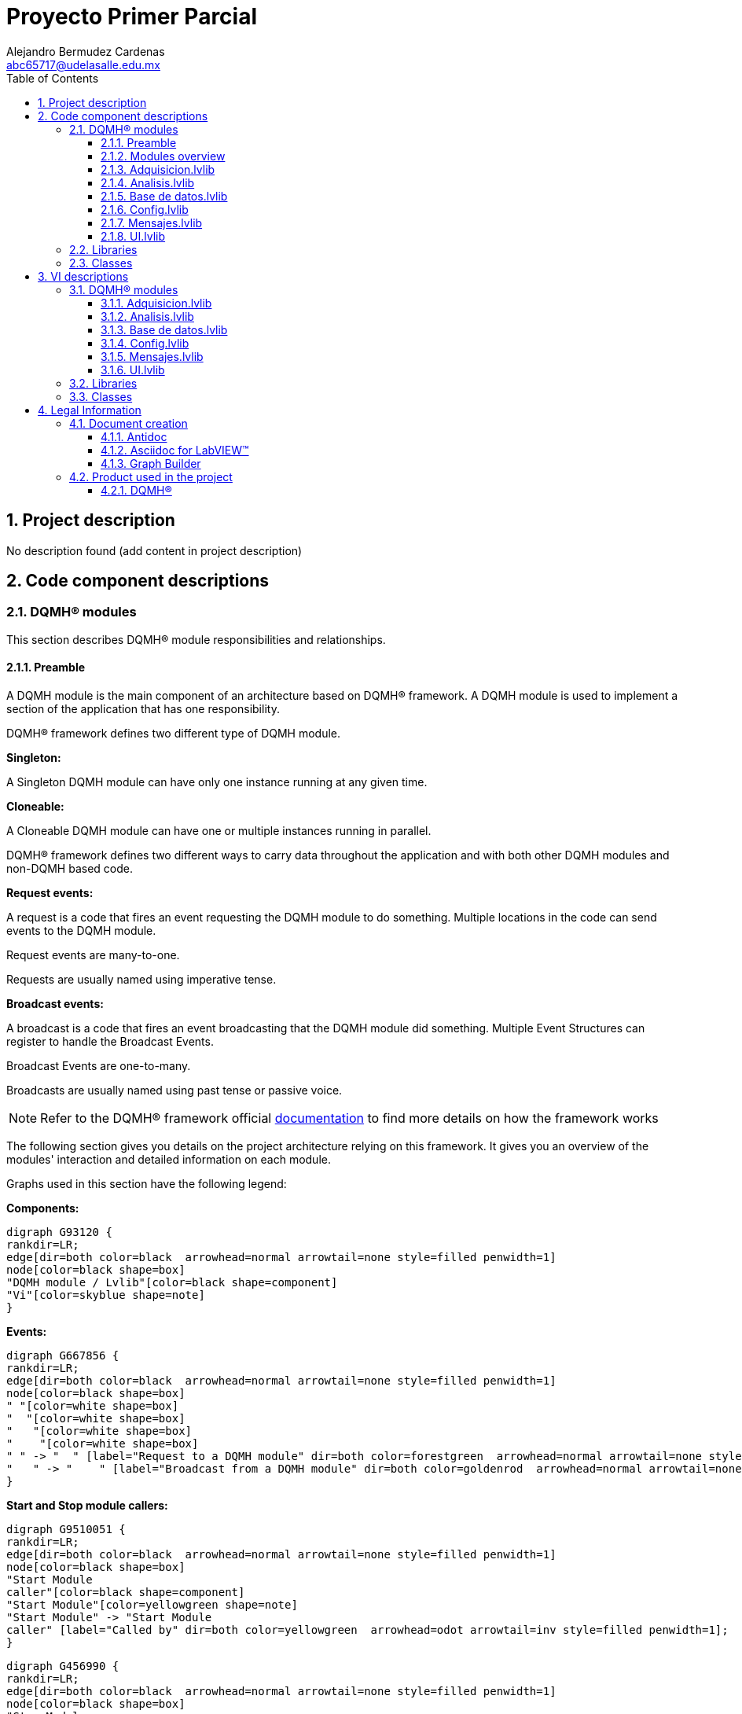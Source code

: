 = Proyecto Primer Parcial
Alejandro Bermudez Cardenas <abc65717@udelasalle.edu.mx>
:doctype: book
:toc: 
:imagesdir: Images
:sectnums: 
:toclevels: 3
:chapter-label: Section

== Project description

No description found (add content in project description)

== Code component descriptions

=== DQMH(R) modules

This section describes DQMH(R) module responsibilities and relationships.

==== Preamble

A DQMH module is the main component of an architecture based on DQMH(R) framework. A DQMH module is used to implement a section of the application that has one responsibility.

DQMH(R) framework defines two different type of DQMH module.  

====
*Singleton:*

A Singleton DQMH module can have only one instance running at any given time.
====

====
*Cloneable:*

A Cloneable DQMH module can have one or multiple instances running in parallel.
====

DQMH(R) framework defines two different ways to carry data throughout the application and with both other DQMH modules and non-DQMH based code.

====
*Request events:*

A request is a code that fires an event requesting the DQMH module to do something. Multiple locations in the code can send events to the DQMH module.

Request events are many-to-one.

Requests are usually named using imperative tense.
====

====
*Broadcast events:*

A broadcast is a code that fires an event broadcasting that the DQMH module did something. Multiple Event Structures can register to handle the Broadcast Events.

Broadcast Events are one-to-many.

Broadcasts are usually named using past tense or passive voice.
====

NOTE: Refer to the DQMH(R) framework official http://delacor.com/documentation/dqmh-html/[documentation] to find more details on how the framework works


The following section gives you details on the project architecture relying on this framework.
It gives you an overview of the modules' interaction and detailed information on each module.

Graphs used in this section have the following legend:

*Components:*


[graphviz, format="png", align="center"]
....
digraph G93120 {
rankdir=LR;
edge[dir=both color=black  arrowhead=normal arrowtail=none style=filled penwidth=1]
node[color=black shape=box]
"DQMH module / Lvlib"[color=black shape=component]
"Vi"[color=skyblue shape=note]
}
....

*Events:*

[graphviz, format="png", align="center"]
....
digraph G667856 {
rankdir=LR;
edge[dir=both color=black  arrowhead=normal arrowtail=none style=filled penwidth=1]
node[color=black shape=box]
" "[color=white shape=box]
"  "[color=white shape=box]
"   "[color=white shape=box]
"    "[color=white shape=box]
" " -> "  " [label="Request to a DQMH module" dir=both color=forestgreen  arrowhead=normal arrowtail=none style=filled penwidth=1];
"   " -> "    " [label="Broadcast from a DQMH module" dir=both color=goldenrod  arrowhead=normal arrowtail=none style=dashed penwidth=1];
}
....

*Start and Stop module callers:*

[graphviz, format="png", align="center"]
....
digraph G9510051 {
rankdir=LR;
edge[dir=both color=black  arrowhead=normal arrowtail=none style=filled penwidth=1]
node[color=black shape=box]
"Start Module
caller"[color=black shape=component]
"Start Module"[color=yellowgreen shape=note]
"Start Module" -> "Start Module
caller" [label="Called by" dir=both color=yellowgreen  arrowhead=odot arrowtail=inv style=filled penwidth=1];
}
....

[graphviz, format="png", align="center"]
....
digraph G456990 {
rankdir=LR;
edge[dir=both color=black  arrowhead=normal arrowtail=none style=filled penwidth=1]
node[color=black shape=box]
"Stop Module
caller"[color=black shape=component]
"Stop Module"[color=tomato shape=note]
"Stop Module" -> "Stop Module
caller" [label="Called by" dir=both color=tomato  arrowhead=odot arrowtail=inv style=dotted penwidth=1];
}
....


==== Modules overview

This project contains the following modules.

.Modules list
|===
|Singleton|Cloneable

|<<Adquisicion.lvlib>>
|

|<<Analisis.lvlib>>
|

|<<Base de datos.lvlib>>
|

|<<Config.lvlib>>
|

|<<Mensajes.lvlib>>
|

|<<UI.lvlib>>
|
|===

This graph represents the links between all DQMH modules.

[graphviz, format="png", align="center"]
....
digraph G553474 {
rankdir=LR;
edge[dir=both color=black  arrowhead=normal arrowtail=none style=filled penwidth=1]
node[color=black shape=box]
"UI"[color=black shape=component]
"Adquisicion"[color=black shape=component]
"Config"[color=black shape=component]
"Analisis"[color=black shape=component]
"Base de datos"[color=black shape=component]
"Mensajes"[color=black shape=component]
"Adquisicion" -> "Adquisicion" [dir=both color=forestgreen  arrowhead=normal arrowtail=none style=filled penwidth=1];
"UI" -> "Adquisicion" [dir=both color=forestgreen  arrowhead=normal arrowtail=none style=filled penwidth=1];
"Config" -> "Adquisicion" [dir=both color=forestgreen  arrowhead=normal arrowtail=none style=filled penwidth=1];
"Analisis" -> "Analisis" [dir=both color=forestgreen  arrowhead=normal arrowtail=none style=filled penwidth=1];
"UI" -> "Analisis" [dir=both color=forestgreen  arrowhead=normal arrowtail=none style=filled penwidth=1];
"Base de datos" -> "Base de datos" [dir=both color=forestgreen  arrowhead=normal arrowtail=none style=filled penwidth=1];
"UI" -> "Base de datos" [dir=both color=forestgreen  arrowhead=normal arrowtail=none style=filled penwidth=1];
"Analisis" -> "Base de datos" [dir=both color=forestgreen  arrowhead=normal arrowtail=none style=filled penwidth=1];
"UI" -> "Config" [dir=both color=forestgreen  arrowhead=normal arrowtail=none style=filled penwidth=1];
"Config" -> "Config" [dir=both color=forestgreen  arrowhead=normal arrowtail=none style=filled penwidth=1];
"Mensajes" -> "Mensajes" [dir=both color=forestgreen  arrowhead=normal arrowtail=none style=filled penwidth=1];
"UI" -> "Mensajes" [dir=both color=forestgreen  arrowhead=normal arrowtail=none style=filled penwidth=1];
"UI" -> "UI" [dir=both color=forestgreen  arrowhead=normal arrowtail=none style=filled penwidth=1];
}
....


==== Adquisicion.lvlib

*Type:* Singleton

*Responsibility*: No description found (add content in DQMH module lvlib description)

===== Module Start/Stop calls

[graphviz, format="png", align="center"]
....
digraph G384526 {
rankdir=LR;
edge[dir=both color=black  arrowhead=normal arrowtail=none style=filled penwidth=1]
node[color=black shape=box]
"Start Module"[color=yellowgreen shape=note]
"UI"[color=black shape=component]
"Test Adquisicion API"[color=skyblue shape=note]
"Stop Module"[color=tomato shape=note]
"Adquisicion"[color=black shape=component]
"Start Module" -> "UI" [dir=both color=yellowgreen  arrowhead=odot arrowtail=inv style=filled penwidth=1];
"Start Module" -> "Test Adquisicion API" [dir=both color=yellowgreen  arrowhead=odot arrowtail=inv style=filled penwidth=1];
"Stop Module" -> "UI" [dir=both color=tomato  arrowhead=odot arrowtail=inv style=dotted penwidth=1];
"Stop Module" -> "Adquisicion" [dir=both color=tomato  arrowhead=odot arrowtail=inv style=dotted penwidth=1];
"Stop Module" -> "Test Adquisicion API" [dir=both color=tomato  arrowhead=odot arrowtail=inv style=dotted penwidth=1];
}
....

.Start and Stop module callers
|===
|Function|Callers

|<<Adquisicion.lvlib:Start Module.vi>>
|UI.lvlib:Main.vi +
Test Adquisicion API.vi

|<<Adquisicion.lvlib:Stop Module.vi>>
|UI.lvlib:Main.vi +
Adquisicion.lvlib:Handle Exit.vi +
Test Adquisicion API.vi
|===

===== Module relationship

[graphviz, format="png", align="center"]
....
digraph G509280 {
rankdir=LR;
edge[dir=both color=black  arrowhead=normal arrowtail=none style=filled penwidth=1]
node[color=black shape=box]
"Adquisicion"[color=slateblue shape=component]
"UI"[color=black shape=component]
"Test Adquisicion API"[color=skyblue shape=note]
"Config"[color=black shape=component]
"UI" -> "Adquisicion" [dir=both color=forestgreen  arrowhead=normal arrowtail=none style=filled penwidth=1];
"Test Adquisicion API" -> "Adquisicion" [dir=both color=forestgreen  arrowhead=normal arrowtail=none style=filled penwidth=1];
"Adquisicion" -> "Adquisicion" [dir=both color=forestgreen  arrowhead=normal arrowtail=none style=filled penwidth=1];
"Config" -> "Adquisicion" [dir=both color=forestgreen  arrowhead=normal arrowtail=none style=filled penwidth=1];
"Adquisicion" -> "Test Adquisicion API" [label=" " dir=both color=goldenrod  arrowhead=normal arrowtail=none style=dashed penwidth=1];
"Adquisicion" -> "Adquisicion" [label="   " dir=both color=forestgreen  arrowhead=onormal arrowtail=none style=filled penwidth=1];
}
....

.Requests callers
|===
|Request Name|Callers

|<<Adquisicion.lvlib:Show Panel.vi>>
|Test Adquisicion API.vi

|<<Adquisicion.lvlib:Hide Panel.vi>>
|Test Adquisicion API.vi

|<<Adquisicion.lvlib:Get Module Execution Status.vi>>
|Adquisicion.lvlib:Start Module.vi +
Adquisicion.lvlib:Obtain Broadcast Events for Registration.vi

|<<Adquisicion.lvlib:Show Diagram.vi>>
|Test Adquisicion API.vi

|<<Adquisicion.lvlib:Iniciar adquisicion.vi>>
|UI.lvlib:Main.vi +
Test Adquisicion API.vi

|<<Adquisicion.lvlib:Parar adquisicion.vi>>
|UI.lvlib:Main.vi +
Test Adquisicion API.vi

|<<Adquisicion.lvlib:Config adquisicion.vi>>
|Config.lvlib:Main.vi +
Test Adquisicion API.vi
|===

.Broadcasts Listeners
|===
|Broadcast Name|Listeners

|<<Adquisicion.lvlib:Module Did Init.vi>>
|Test Adquisicion API.vi

|<<Adquisicion.lvlib:Status Updated.vi>>
|Test Adquisicion API.vi

|<<Adquisicion.lvlib:Error Reported.vi>>
|Test Adquisicion API.vi

|<<Adquisicion.lvlib:Module Did Stop.vi>>
|Test Adquisicion API.vi

|<<Adquisicion.lvlib:Update Module Execution Status.vi>>
|Test Adquisicion API.vi
|===

.Used requests
|===
|Module|Brodcasts

|<<Adquisicion.lvlib>>
|Adquisicion.lvlib:Get Module Execution Status.vi
|===

.Registred broadcast
|===
|Module|Brodcasts

|--
|--
|===

==== Analisis.lvlib

*Type:* Singleton

*Responsibility*: No description found (add content in DQMH module lvlib description)

===== Module Start/Stop calls

[graphviz, format="png", align="center"]
....
digraph G765816 {
rankdir=LR;
edge[dir=both color=black  arrowhead=normal arrowtail=none style=filled penwidth=1]
node[color=black shape=box]
"Start Module"[color=yellowgreen shape=note]
"UI"[color=black shape=component]
"Test Analisis API"[color=skyblue shape=note]
"Stop Module"[color=tomato shape=note]
"Analisis"[color=black shape=component]
"Start Module" -> "UI" [dir=both color=yellowgreen  arrowhead=odot arrowtail=inv style=filled penwidth=1];
"Start Module" -> "Test Analisis API" [dir=both color=yellowgreen  arrowhead=odot arrowtail=inv style=filled penwidth=1];
"Stop Module" -> "UI" [dir=both color=tomato  arrowhead=odot arrowtail=inv style=dotted penwidth=1];
"Stop Module" -> "Analisis" [dir=both color=tomato  arrowhead=odot arrowtail=inv style=dotted penwidth=1];
"Stop Module" -> "Test Analisis API" [dir=both color=tomato  arrowhead=odot arrowtail=inv style=dotted penwidth=1];
}
....

.Start and Stop module callers
|===
|Function|Callers

|<<Analisis.lvlib:Start Module.vi>>
|UI.lvlib:Main.vi +
Test Analisis API.vi

|<<Analisis.lvlib:Stop Module.vi>>
|UI.lvlib:Main.vi +
Analisis.lvlib:Handle Exit.vi +
Test Analisis API.vi
|===

===== Module relationship

[graphviz, format="png", align="center"]
....
digraph G181799 {
rankdir=LR;
edge[dir=both color=black  arrowhead=normal arrowtail=none style=filled penwidth=1]
node[color=black shape=box]
"Analisis"[color=slateblue shape=component]
"UI"[color=black shape=component]
"Test Analisis API"[color=skyblue shape=note]
"Base de datos"[color=black shape=component]
"UI" -> "Analisis" [dir=both color=forestgreen  arrowhead=normal arrowtail=none style=filled penwidth=1];
"Test Analisis API" -> "Analisis" [dir=both color=forestgreen  arrowhead=normal arrowtail=none style=filled penwidth=1];
"Analisis" -> "Analisis" [dir=both color=forestgreen  arrowhead=normal arrowtail=none style=filled penwidth=1];
"Analisis" -> "Test Analisis API" [label=" " dir=both color=goldenrod  arrowhead=normal arrowtail=none style=dashed penwidth=1];
"Analisis" -> "Analisis" [label="   " dir=both color=forestgreen  arrowhead=onormal arrowtail=none style=filled penwidth=1];
"Analisis" -> "Base de datos" [label="   " dir=both color=forestgreen  arrowhead=onormal arrowtail=none style=filled penwidth=1];
}
....

.Requests callers
|===
|Request Name|Callers

|<<Analisis.lvlib:Show Panel.vi>>
|Test Analisis API.vi

|<<Analisis.lvlib:Hide Panel.vi>>
|Test Analisis API.vi

|<<Analisis.lvlib:Get Module Execution Status.vi>>
|Analisis.lvlib:Start Module.vi +
Analisis.lvlib:Obtain Broadcast Events for Registration.vi

|<<Analisis.lvlib:Show Diagram.vi>>
|Test Analisis API.vi

|<<Analisis.lvlib:Iniciar analisis.vi>>
|UI.lvlib:Main.vi +
Test Analisis API.vi

|<<Analisis.lvlib:Parar Analisis.vi>>
|UI.lvlib:Main.vi +
Test Analisis API.vi

|<<Analisis.lvlib:Analisis de imagenes.vi>>
|Test Analisis API.vi
|===

.Broadcasts Listeners
|===
|Broadcast Name|Listeners

|<<Analisis.lvlib:Module Did Init.vi>>
|Test Analisis API.vi

|<<Analisis.lvlib:Status Updated.vi>>
|Test Analisis API.vi

|<<Analisis.lvlib:Error Reported.vi>>
|Test Analisis API.vi

|<<Analisis.lvlib:Module Did Stop.vi>>
|Test Analisis API.vi

|<<Analisis.lvlib:Update Module Execution Status.vi>>
|Test Analisis API.vi
|===

.Used requests
|===
|Module|Brodcasts

|<<Analisis.lvlib>>
|Analisis.lvlib:Get Module Execution Status.vi

|<<Base de datos.lvlib>>
|Base de datos.lvlib:Datos de analisis.vi
|===

.Registred broadcast
|===
|Module|Brodcasts

|--
|--
|===

==== Base de datos.lvlib

*Type:* Singleton

*Responsibility*: No description found (add content in DQMH module lvlib description)

===== Module Start/Stop calls

[graphviz, format="png", align="center"]
....
digraph G261166 {
rankdir=LR;
edge[dir=both color=black  arrowhead=normal arrowtail=none style=filled penwidth=1]
node[color=black shape=box]
"Start Module"[color=yellowgreen shape=note]
"UI"[color=black shape=component]
"Test Base de datos API"[color=skyblue shape=note]
"Stop Module"[color=tomato shape=note]
"Base de datos"[color=black shape=component]
"Start Module" -> "UI" [dir=both color=yellowgreen  arrowhead=odot arrowtail=inv style=filled penwidth=1];
"Start Module" -> "Test Base de datos API" [dir=both color=yellowgreen  arrowhead=odot arrowtail=inv style=filled penwidth=1];
"Stop Module" -> "UI" [dir=both color=tomato  arrowhead=odot arrowtail=inv style=dotted penwidth=1];
"Stop Module" -> "Base de datos" [dir=both color=tomato  arrowhead=odot arrowtail=inv style=dotted penwidth=1];
"Stop Module" -> "Test Base de datos API" [dir=both color=tomato  arrowhead=odot arrowtail=inv style=dotted penwidth=1];
}
....

.Start and Stop module callers
|===
|Function|Callers

|<<Base de datos.lvlib:Start Module.vi>>
|UI.lvlib:Main.vi +
Test Base de datos API.vi

|<<Base de datos.lvlib:Stop Module.vi>>
|UI.lvlib:Main.vi +
Base de datos.lvlib:Handle Exit.vi +
Test Base de datos API.vi
|===

===== Module relationship

[graphviz, format="png", align="center"]
....
digraph G928185 {
rankdir=LR;
edge[dir=both color=black  arrowhead=normal arrowtail=none style=filled penwidth=1]
node[color=black shape=box]
"Base de datos"[color=slateblue shape=component]
"UI"[color=black shape=component]
"Test Base de datos API"[color=skyblue shape=note]
"Analisis"[color=black shape=component]
"UI" -> "Base de datos" [dir=both color=forestgreen  arrowhead=normal arrowtail=none style=filled penwidth=1];
"Test Base de datos API" -> "Base de datos" [dir=both color=forestgreen  arrowhead=normal arrowtail=none style=filled penwidth=1];
"Base de datos" -> "Base de datos" [dir=both color=forestgreen  arrowhead=normal arrowtail=none style=filled penwidth=1];
"Analisis" -> "Base de datos" [dir=both color=forestgreen  arrowhead=normal arrowtail=none style=filled penwidth=1];
"Base de datos" -> "Test Base de datos API" [label=" " dir=both color=goldenrod  arrowhead=normal arrowtail=none style=dashed penwidth=1];
"Base de datos" -> "Base de datos" [label="   " dir=both color=forestgreen  arrowhead=onormal arrowtail=none style=filled penwidth=1];
}
....

.Requests callers
|===
|Request Name|Callers

|<<Base de datos.lvlib:Show Panel.vi>>
|Test Base de datos API.vi

|<<Base de datos.lvlib:Hide Panel.vi>>
|Test Base de datos API.vi

|<<Base de datos.lvlib:Get Module Execution Status.vi>>
|Base de datos.lvlib:Start Module.vi +
Base de datos.lvlib:Obtain Broadcast Events for Registration.vi

|<<Base de datos.lvlib:Show Diagram.vi>>
|Test Base de datos API.vi

|<<Base de datos.lvlib:Config Database.vi>>
|Test Base de datos API.vi

|<<Base de datos.lvlib:Iniciar base de datos.vi>>
|UI.lvlib:Main.vi +
Test Base de datos API.vi

|<<Base de datos.lvlib:Parar Base de datos.vi>>
|UI.lvlib:Main.vi +
Test Base de datos API.vi

|<<Base de datos.lvlib:Escribir.vi>>
|Test Base de datos API.vi

|<<Base de datos.lvlib:Datos de analisis.vi>>
|Analisis.lvlib:Main.vi +
Test Base de datos API.vi
|===

.Broadcasts Listeners
|===
|Broadcast Name|Listeners

|<<Base de datos.lvlib:Module Did Init.vi>>
|Test Base de datos API.vi

|<<Base de datos.lvlib:Status Updated.vi>>
|Test Base de datos API.vi

|<<Base de datos.lvlib:Error Reported.vi>>
|Test Base de datos API.vi

|<<Base de datos.lvlib:Module Did Stop.vi>>
|Test Base de datos API.vi

|<<Base de datos.lvlib:Update Module Execution Status.vi>>
|Test Base de datos API.vi
|===

.Used requests
|===
|Module|Brodcasts

|<<Base de datos.lvlib>>
|Base de datos.lvlib:Get Module Execution Status.vi
|===

.Registred broadcast
|===
|Module|Brodcasts

|--
|--
|===

==== Config.lvlib

*Type:* Singleton

*Responsibility*: No description found (add content in DQMH module lvlib description)

===== Module Start/Stop calls

[graphviz, format="png", align="center"]
....
digraph G492497 {
rankdir=LR;
edge[dir=both color=black  arrowhead=normal arrowtail=none style=filled penwidth=1]
node[color=black shape=box]
"Start Module"[color=yellowgreen shape=note]
"UI"[color=black shape=component]
"Test Config API"[color=skyblue shape=note]
"Stop Module"[color=tomato shape=note]
"Config"[color=black shape=component]
"Start Module" -> "UI" [dir=both color=yellowgreen  arrowhead=odot arrowtail=inv style=filled penwidth=1];
"Start Module" -> "Test Config API" [dir=both color=yellowgreen  arrowhead=odot arrowtail=inv style=filled penwidth=1];
"Stop Module" -> "Config" [dir=both color=tomato  arrowhead=odot arrowtail=inv style=dotted penwidth=1];
"Stop Module" -> "Test Config API" [dir=both color=tomato  arrowhead=odot arrowtail=inv style=dotted penwidth=1];
}
....

.Start and Stop module callers
|===
|Function|Callers

|<<Config.lvlib:Start Module.vi>>
|UI.lvlib:Main.vi +
Test Config API.vi

|<<Config.lvlib:Stop Module.vi>>
|Config.lvlib:Handle Exit.vi +
Test Config API.vi
|===

===== Module relationship

[graphviz, format="png", align="center"]
....
digraph G376639 {
rankdir=LR;
edge[dir=both color=black  arrowhead=normal arrowtail=none style=filled penwidth=1]
node[color=black shape=box]
"Config"[color=slateblue shape=component]
"UI"[color=black shape=component]
"Test Config API"[color=skyblue shape=note]
"Adquisicion"[color=black shape=component]
"UI" -> "Config" [dir=both color=forestgreen  arrowhead=normal arrowtail=none style=filled penwidth=1];
"Test Config API" -> "Config" [dir=both color=forestgreen  arrowhead=normal arrowtail=none style=filled penwidth=1];
"Config" -> "Config" [dir=both color=forestgreen  arrowhead=normal arrowtail=none style=filled penwidth=1];
"Config" -> "Test Config API" [label=" " dir=both color=goldenrod  arrowhead=normal arrowtail=none style=dashed penwidth=1];
"Config" -> "Adquisicion" [label="   " dir=both color=forestgreen  arrowhead=onormal arrowtail=none style=filled penwidth=1];
"Config" -> "Config" [label="   " dir=both color=forestgreen  arrowhead=onormal arrowtail=none style=filled penwidth=1];
}
....

.Requests callers
|===
|Request Name|Callers

|<<Config.lvlib:Show Panel.vi>>
|UI.lvlib:Main.vi +
Test Config API.vi

|<<Config.lvlib:Hide Panel.vi>>
|Test Config API.vi

|<<Config.lvlib:Get Module Execution Status.vi>>
|Config.lvlib:Start Module.vi +
Config.lvlib:Obtain Broadcast Events for Registration.vi

|<<Config.lvlib:Show Diagram.vi>>
|Test Config API.vi
|===

.Broadcasts Listeners
|===
|Broadcast Name|Listeners

|<<Config.lvlib:Module Did Init.vi>>
|Test Config API.vi

|<<Config.lvlib:Status Updated.vi>>
|Test Config API.vi

|<<Config.lvlib:Error Reported.vi>>
|Test Config API.vi

|<<Config.lvlib:Module Did Stop.vi>>
|Test Config API.vi

|<<Config.lvlib:Update Module Execution Status.vi>>
|Test Config API.vi
|===

.Used requests
|===
|Module|Brodcasts

|<<Adquisicion.lvlib>>
|Adquisicion.lvlib:Config adquisicion.vi

|<<Config.lvlib>>
|Config.lvlib:Get Module Execution Status.vi
|===

.Registred broadcast
|===
|Module|Brodcasts

|--
|--
|===

==== Mensajes.lvlib

*Type:* Singleton

*Responsibility*: No description found (add content in DQMH module lvlib description)

===== Module Start/Stop calls

[graphviz, format="png", align="center"]
....
digraph G4988 {
rankdir=LR;
edge[dir=both color=black  arrowhead=normal arrowtail=none style=filled penwidth=1]
node[color=black shape=box]
"Start Module"[color=yellowgreen shape=note]
"UI"[color=black shape=component]
"Test Mensajes API"[color=skyblue shape=note]
"Stop Module"[color=tomato shape=note]
"Mensajes"[color=black shape=component]
"Start Module" -> "UI" [dir=both color=yellowgreen  arrowhead=odot arrowtail=inv style=filled penwidth=1];
"Start Module" -> "Test Mensajes API" [dir=both color=yellowgreen  arrowhead=odot arrowtail=inv style=filled penwidth=1];
"Stop Module" -> "UI" [dir=both color=tomato  arrowhead=odot arrowtail=inv style=dotted penwidth=1];
"Stop Module" -> "Mensajes" [dir=both color=tomato  arrowhead=odot arrowtail=inv style=dotted penwidth=1];
"Stop Module" -> "Test Mensajes API" [dir=both color=tomato  arrowhead=odot arrowtail=inv style=dotted penwidth=1];
}
....

.Start and Stop module callers
|===
|Function|Callers

|<<Mensajes.lvlib:Start Module.vi>>
|UI.lvlib:Main.vi +
Test Mensajes API.vi

|<<Mensajes.lvlib:Stop Module.vi>>
|UI.lvlib:Main.vi +
Mensajes.lvlib:Handle Exit.vi +
Test Mensajes API.vi
|===

===== Module relationship

[graphviz, format="png", align="center"]
....
digraph G494397 {
rankdir=LR;
edge[dir=both color=black  arrowhead=normal arrowtail=none style=filled penwidth=1]
node[color=black shape=box]
"Mensajes"[color=slateblue shape=component]
"UI"[color=black shape=component]
"Test Mensajes API"[color=skyblue shape=note]
"UI" -> "Mensajes" [dir=both color=forestgreen  arrowhead=normal arrowtail=none style=filled penwidth=1];
"Test Mensajes API" -> "Mensajes" [dir=both color=forestgreen  arrowhead=normal arrowtail=none style=filled penwidth=1];
"Mensajes" -> "Mensajes" [dir=both color=forestgreen  arrowhead=normal arrowtail=none style=filled penwidth=1];
"Mensajes" -> "Test Mensajes API" [label=" " dir=both color=goldenrod  arrowhead=normal arrowtail=none style=dashed penwidth=1];
"Mensajes" -> "Mensajes" [label="   " dir=both color=forestgreen  arrowhead=onormal arrowtail=none style=filled penwidth=1];
}
....

.Requests callers
|===
|Request Name|Callers

|<<Mensajes.lvlib:Show Panel.vi>>
|Test Mensajes API.vi

|<<Mensajes.lvlib:Hide Panel.vi>>
|Test Mensajes API.vi

|<<Mensajes.lvlib:Get Module Execution Status.vi>>
|Mensajes.lvlib:Start Module.vi +
Mensajes.lvlib:Obtain Broadcast Events for Registration.vi

|<<Mensajes.lvlib:Show Diagram.vi>>
|Test Mensajes API.vi

|<<Mensajes.lvlib:Mandar mensajes.vi>>
|UI.lvlib:Main.vi +
Test Mensajes API.vi
|===

.Broadcasts Listeners
|===
|Broadcast Name|Listeners

|<<Mensajes.lvlib:Module Did Init.vi>>
|Test Mensajes API.vi

|<<Mensajes.lvlib:Status Updated.vi>>
|Test Mensajes API.vi

|<<Mensajes.lvlib:Error Reported.vi>>
|Test Mensajes API.vi

|<<Mensajes.lvlib:Module Did Stop.vi>>
|Test Mensajes API.vi

|<<Mensajes.lvlib:Update Module Execution Status.vi>>
|Test Mensajes API.vi
|===

.Used requests
|===
|Module|Brodcasts

|<<Mensajes.lvlib>>
|Mensajes.lvlib:Get Module Execution Status.vi
|===

.Registred broadcast
|===
|Module|Brodcasts

|--
|--
|===

==== UI.lvlib

*Type:* Singleton

*Responsibility*: No description found (add content in DQMH module lvlib description)

===== Module Start/Stop calls

[graphviz, format="png", align="center"]
....
digraph G142424 {
rankdir=LR;
edge[dir=both color=black  arrowhead=normal arrowtail=none style=filled penwidth=1]
node[color=black shape=box]
"Start Module"[color=yellowgreen shape=note]
"Test UI API"[color=skyblue shape=note]
"Stop Module"[color=tomato shape=note]
"UI"[color=black shape=component]
"Start Module" -> "Test UI API" [dir=both color=yellowgreen  arrowhead=odot arrowtail=inv style=filled penwidth=1];
"Stop Module" -> "UI" [dir=both color=tomato  arrowhead=odot arrowtail=inv style=dotted penwidth=1];
"Stop Module" -> "Test UI API" [dir=both color=tomato  arrowhead=odot arrowtail=inv style=dotted penwidth=1];
}
....

.Start and Stop module callers
|===
|Function|Callers

|<<UI.lvlib:Start Module.vi>>
|Test UI API.vi

|<<UI.lvlib:Stop Module.vi>>
|UI.lvlib:Handle Exit.vi +
Test UI API.vi
|===

===== Module relationship

[graphviz, format="png", align="center"]
....
digraph G808267 {
rankdir=LR;
edge[dir=both color=black  arrowhead=normal arrowtail=none style=filled penwidth=1]
node[color=black shape=box]
"UI"[color=slateblue shape=component]
"Test UI API"[color=skyblue shape=note]
"Adquisicion"[color=black shape=component]
"Analisis"[color=black shape=component]
"Base de datos"[color=black shape=component]
"Config"[color=black shape=component]
"Mensajes"[color=black shape=component]
"Test UI API" -> "UI" [dir=both color=forestgreen  arrowhead=normal arrowtail=none style=filled penwidth=1];
"UI" -> "UI" [dir=both color=forestgreen  arrowhead=normal arrowtail=none style=filled penwidth=1];
"UI" -> "Test UI API" [label=" " dir=both color=goldenrod  arrowhead=normal arrowtail=none style=dashed penwidth=1];
"UI" -> "Adquisicion" [label="   " dir=both color=forestgreen  arrowhead=onormal arrowtail=none style=filled penwidth=1];
"UI" -> "Analisis" [label="   " dir=both color=forestgreen  arrowhead=onormal arrowtail=none style=filled penwidth=1];
"UI" -> "Base de datos" [label="   " dir=both color=forestgreen  arrowhead=onormal arrowtail=none style=filled penwidth=1];
"UI" -> "Config" [label="   " dir=both color=forestgreen  arrowhead=onormal arrowtail=none style=filled penwidth=1];
"UI" -> "Mensajes" [label="   " dir=both color=forestgreen  arrowhead=onormal arrowtail=none style=filled penwidth=1];
"UI" -> "UI" [label="   " dir=both color=forestgreen  arrowhead=onormal arrowtail=none style=filled penwidth=1];
}
....

.Requests callers
|===
|Request Name|Callers

|<<UI.lvlib:Show Panel.vi>>
|Test UI API.vi

|<<UI.lvlib:Hide Panel.vi>>
|Test UI API.vi

|<<UI.lvlib:Get Module Execution Status.vi>>
|UI.lvlib:Start Module.vi +
UI.lvlib:Obtain Broadcast Events for Registration.vi

|<<UI.lvlib:Show Diagram.vi>>
|Test UI API.vi
|===

.Broadcasts Listeners
|===
|Broadcast Name|Listeners

|<<UI.lvlib:Module Did Init.vi>>
|Test UI API.vi

|<<UI.lvlib:Status Updated.vi>>
|Test UI API.vi

|<<UI.lvlib:Error Reported.vi>>
|Test UI API.vi

|<<UI.lvlib:Module Did Stop.vi>>
|Test UI API.vi

|<<UI.lvlib:Update Module Execution Status.vi>>
|Test UI API.vi
|===

.Used requests
|===
|Module|Brodcasts

|<<Adquisicion.lvlib>>
|Adquisicion.lvlib:Iniciar adquisicion.vi +
Adquisicion.lvlib:Parar adquisicion.vi

|<<Analisis.lvlib>>
|Analisis.lvlib:Iniciar analisis.vi +
Analisis.lvlib:Parar Analisis.vi

|<<Base de datos.lvlib>>
|Base de datos.lvlib:Iniciar base de datos.vi +
Base de datos.lvlib:Parar Base de datos.vi

|<<Config.lvlib>>
|Config.lvlib:Show Panel.vi

|<<Mensajes.lvlib>>
|Mensajes.lvlib:Mandar mensajes.vi

|<<UI.lvlib>>
|UI.lvlib:Get Module Execution Status.vi
|===

.Registred broadcast
|===
|Module|Brodcasts

|--
|--
|===

=== Libraries

This section describes the libraries contained in the project.

=== Classes

This section describes the classes contained in the project.

== VI descriptions

=== DQMH(R) modules

This section describes DQMH(R) modules events.

==== Adquisicion.lvlib

===== Adquisicion.lvlib:Start Module.vi

*Event type:* Not a DQMH Event

:imgpath: Adquisicion.lvlib_Start Module.vi.png
image::{imgpath}[Adquisicion.lvlib:Start Module.vi]

*Description:*
++++
Launches the Module Main.vi.
_____
Based on Delacor QMH Project Template 5.0.0.82.
++++

===== Adquisicion.lvlib:Stop Module.vi

*Event type:* Not a DQMH Event

:imgpath: Adquisicion.lvlib_Stop Module.vi.png
image::{imgpath}[Adquisicion.lvlib:Stop Module.vi]

*Description:*
++++
Send the Stop request to the Module's Main.vi.

If <b>Wait for Module to Stop?</b> is TRUE, this VI will wait until the module main VI stops, and will timeout at the <b>Timeout to Wait for Stop</b> value. This value defaults to "-1", which means the VI will not timeout, and will always wait until the module main VI stops before completing execution.

Note: The <b>Timeout to Wait for Stop</b> value is ignored if 'Wait for Module to Stop?' is set to FALSE.
_____
Based on Delacor QMH Project Template 5.0.0.82.
++++

===== Adquisicion.lvlib:Show Panel.vi

*Event type:* Request

:imgpath: Adquisicion.lvlib_Show Panel.vi.png
image::{imgpath}[Adquisicion.lvlib:Show Panel.vi]

*Description:*
++++
Send the Show Panel request to the Module's Main.vi.
_____
Based on Delacor QMH Project Template 5.0.0.82.
++++

===== Adquisicion.lvlib:Hide Panel.vi

*Event type:* Request

:imgpath: Adquisicion.lvlib_Hide Panel.vi.png
image::{imgpath}[Adquisicion.lvlib:Hide Panel.vi]

*Description:*
++++
Send the Hide Panel request to the Module's Main.vi.
_____
Based on Delacor QMH Project Template 5.0.0.82.
++++

===== Adquisicion.lvlib:Get Module Execution Status.vi

*Event type:* Request

:imgpath: Adquisicion.lvlib_Get Module Execution Status.vi.png
image::{imgpath}[Adquisicion.lvlib:Get Module Execution Status.vi]

*Description:*
++++
Fire the Get Module Execution Status request.
_____
Based on Delacor QMH Project Template 5.0.0.82.
++++

===== Adquisicion.lvlib:Show Diagram.vi

*Event type:* Request

:imgpath: Adquisicion.lvlib_Show Diagram.vi.png
image::{imgpath}[Adquisicion.lvlib:Show Diagram.vi]

*Description:*
++++
This VI tells the Module to show its block diagram to facilitate troubleshooting (add probes, breakpoints, highlight execution, etc).

_____
Based on Delacor QMH Project Template 5.0.0.82.
++++

===== Adquisicion.lvlib:Iniciar adquisicion.vi

*Event type:* Request

:imgpath: Adquisicion.lvlib_Iniciar adquisicion.vi.png
image::{imgpath}[Adquisicion.lvlib:Iniciar adquisicion.vi]

*Description:*
++++
Iniciar adquisicion
_____
Created using Delacor QMH Event Scripter 5.0.0.112.
++++

===== Adquisicion.lvlib:Parar adquisicion.vi

*Event type:* Request

:imgpath: Adquisicion.lvlib_Parar adquisicion.vi.png
image::{imgpath}[Adquisicion.lvlib:Parar adquisicion.vi]

*Description:*
++++

_____
Created using Delacor QMH Event Scripter 5.0.0.112.
++++

===== Adquisicion.lvlib:Config adquisicion.vi

*Event type:* Request

:imgpath: Adquisicion.lvlib_Config adquisicion.vi.png
image::{imgpath}[Adquisicion.lvlib:Config adquisicion.vi]

*Description:*
++++
Entra la configuracion de adquicision
_____
Created using Delacor QMH Event Scripter 5.0.0.112.
++++

===== Adquisicion.lvlib:Module Did Init.vi

*Event type:* Broadcast

:imgpath: Adquisicion.lvlib_Module Did Init.vi.png
image::{imgpath}[Adquisicion.lvlib:Module Did Init.vi]

*Description:*
++++
Send the Module Did Init event to any VI registered to listen to this module's broadcast events.
_____
Based on Delacor QMH Project Template 5.0.0.82.
++++

===== Adquisicion.lvlib:Status Updated.vi

*Event type:* Broadcast

:imgpath: Adquisicion.lvlib_Status Updated.vi.png
image::{imgpath}[Adquisicion.lvlib:Status Updated.vi]

*Description:*
++++
Send the Status Updated event to any VI registered to listen to events from the owning module.
_____
Based on Delacor QMH Project Template 5.0.0.82.
++++

===== Adquisicion.lvlib:Error Reported.vi

*Event type:* Broadcast

:imgpath: Adquisicion.lvlib_Error Reported.vi.png
image::{imgpath}[Adquisicion.lvlib:Error Reported.vi]

*Description:*
++++
Send the Error Reported event to any VI registered to listen to events from the owning module.
_____
Based on Delacor QMH Project Template 5.0.0.82.
++++

===== Adquisicion.lvlib:Module Did Stop.vi

*Event type:* Broadcast

:imgpath: Adquisicion.lvlib_Module Did Stop.vi.png
image::{imgpath}[Adquisicion.lvlib:Module Did Stop.vi]

*Description:*
++++
Send the Module Did Stop event to any VI registered to listen to this module's broadcast events.
_____
Based on Delacor QMH Project Template 5.0.0.82.
++++

===== Adquisicion.lvlib:Update Module Execution Status.vi

*Event type:* Broadcast

:imgpath: Adquisicion.lvlib_Update Module Execution Status.vi.png
image::{imgpath}[Adquisicion.lvlib:Update Module Execution Status.vi]

*Description:*
++++
Broadcast event to specify whether or not the module is running.
_____
Based on Delacor QMH Project Template 5.0.0.82.
++++

==== Analisis.lvlib

===== Analisis.lvlib:Start Module.vi

*Event type:* Not a DQMH Event

:imgpath: Analisis.lvlib_Start Module.vi.png
image::{imgpath}[Analisis.lvlib:Start Module.vi]

*Description:*
++++
Launches the Module Main.vi.
_____
Based on Delacor QMH Project Template 5.0.0.82.
++++

===== Analisis.lvlib:Stop Module.vi

*Event type:* Not a DQMH Event

:imgpath: Analisis.lvlib_Stop Module.vi.png
image::{imgpath}[Analisis.lvlib:Stop Module.vi]

*Description:*
++++
Send the Stop request to the Module's Main.vi.

If <b>Wait for Module to Stop?</b> is TRUE, this VI will wait until the module main VI stops, and will timeout at the <b>Timeout to Wait for Stop</b> value. This value defaults to "-1", which means the VI will not timeout, and will always wait until the module main VI stops before completing execution.

Note: The <b>Timeout to Wait for Stop</b> value is ignored if 'Wait for Module to Stop?' is set to FALSE.
_____
Based on Delacor QMH Project Template 5.0.0.82.
++++

===== Analisis.lvlib:Show Panel.vi

*Event type:* Request

:imgpath: Analisis.lvlib_Show Panel.vi.png
image::{imgpath}[Analisis.lvlib:Show Panel.vi]

*Description:*
++++
Send the Show Panel request to the Module's Main.vi.
_____
Based on Delacor QMH Project Template 5.0.0.82.
++++

===== Analisis.lvlib:Hide Panel.vi

*Event type:* Request

:imgpath: Analisis.lvlib_Hide Panel.vi.png
image::{imgpath}[Analisis.lvlib:Hide Panel.vi]

*Description:*
++++
Send the Hide Panel request to the Module's Main.vi.
_____
Based on Delacor QMH Project Template 5.0.0.82.
++++

===== Analisis.lvlib:Get Module Execution Status.vi

*Event type:* Request

:imgpath: Analisis.lvlib_Get Module Execution Status.vi.png
image::{imgpath}[Analisis.lvlib:Get Module Execution Status.vi]

*Description:*
++++
Fire the Get Module Execution Status request.
_____
Based on Delacor QMH Project Template 5.0.0.82.
++++

===== Analisis.lvlib:Show Diagram.vi

*Event type:* Request

:imgpath: Analisis.lvlib_Show Diagram.vi.png
image::{imgpath}[Analisis.lvlib:Show Diagram.vi]

*Description:*
++++
This VI tells the Module to show its block diagram to facilitate troubleshooting (add probes, breakpoints, highlight execution, etc).

_____
Based on Delacor QMH Project Template 5.0.0.82.
++++

===== Analisis.lvlib:Iniciar analisis.vi

*Event type:* Request

:imgpath: Analisis.lvlib_Iniciar analisis.vi.png
image::{imgpath}[Analisis.lvlib:Iniciar analisis.vi]

*Description:*
++++
Se inicia el proceso de analisis 
_____
Created using Delacor QMH Event Scripter 5.0.0.112.
++++

===== Analisis.lvlib:Parar Analisis.vi

*Event type:* Request

:imgpath: Analisis.lvlib_Parar Analisis.vi.png
image::{imgpath}[Analisis.lvlib:Parar Analisis.vi]

*Description:*
++++
Se detiene el analisis de imagenes
_____
Created using Delacor QMH Event Scripter 5.0.0.112.
++++

===== Analisis.lvlib:Analisis de imagenes.vi

*Event type:* Request

:imgpath: Analisis.lvlib_Analisis de imagenes.vi.png
image::{imgpath}[Analisis.lvlib:Analisis de imagenes.vi]

*Description:*
++++
Se obtiene la imagen a analisar de la parte de adquicion
_____
Created using Delacor QMH Event Scripter 5.0.0.112.
++++

===== Analisis.lvlib:Module Did Init.vi

*Event type:* Broadcast

:imgpath: Analisis.lvlib_Module Did Init.vi.png
image::{imgpath}[Analisis.lvlib:Module Did Init.vi]

*Description:*
++++
Send the Module Did Init event to any VI registered to listen to this module's broadcast events.
_____
Based on Delacor QMH Project Template 5.0.0.82.
++++

===== Analisis.lvlib:Status Updated.vi

*Event type:* Broadcast

:imgpath: Analisis.lvlib_Status Updated.vi.png
image::{imgpath}[Analisis.lvlib:Status Updated.vi]

*Description:*
++++
Send the Status Updated event to any VI registered to listen to events from the owning module.
_____
Based on Delacor QMH Project Template 5.0.0.82.
++++

===== Analisis.lvlib:Error Reported.vi

*Event type:* Broadcast

:imgpath: Analisis.lvlib_Error Reported.vi.png
image::{imgpath}[Analisis.lvlib:Error Reported.vi]

*Description:*
++++
Send the Error Reported event to any VI registered to listen to events from the owning module.
_____
Based on Delacor QMH Project Template 5.0.0.82.
++++

===== Analisis.lvlib:Module Did Stop.vi

*Event type:* Broadcast

:imgpath: Analisis.lvlib_Module Did Stop.vi.png
image::{imgpath}[Analisis.lvlib:Module Did Stop.vi]

*Description:*
++++
Send the Module Did Stop event to any VI registered to listen to this module's broadcast events.
_____
Based on Delacor QMH Project Template 5.0.0.82.
++++

===== Analisis.lvlib:Update Module Execution Status.vi

*Event type:* Broadcast

:imgpath: Analisis.lvlib_Update Module Execution Status.vi.png
image::{imgpath}[Analisis.lvlib:Update Module Execution Status.vi]

*Description:*
++++
Broadcast event to specify whether or not the module is running.
_____
Based on Delacor QMH Project Template 5.0.0.82.
++++

==== Base de datos.lvlib

===== Base de datos.lvlib:Start Module.vi

*Event type:* Not a DQMH Event

:imgpath: Base de datos.lvlib_Start Module.vi.png
image::{imgpath}[Base de datos.lvlib:Start Module.vi]

*Description:*
++++
Launches the Module Main.vi.
_____
Based on Delacor QMH Project Template 5.0.0.82.
++++

===== Base de datos.lvlib:Stop Module.vi

*Event type:* Not a DQMH Event

:imgpath: Base de datos.lvlib_Stop Module.vi.png
image::{imgpath}[Base de datos.lvlib:Stop Module.vi]

*Description:*
++++
Send the Stop request to the Module's Main.vi.

If <b>Wait for Module to Stop?</b> is TRUE, this VI will wait until the module main VI stops, and will timeout at the <b>Timeout to Wait for Stop</b> value. This value defaults to "-1", which means the VI will not timeout, and will always wait until the module main VI stops before completing execution.

Note: The <b>Timeout to Wait for Stop</b> value is ignored if 'Wait for Module to Stop?' is set to FALSE.
_____
Based on Delacor QMH Project Template 5.0.0.82.
++++

===== Base de datos.lvlib:Show Panel.vi

*Event type:* Request

:imgpath: Base de datos.lvlib_Show Panel.vi.png
image::{imgpath}[Base de datos.lvlib:Show Panel.vi]

*Description:*
++++
Send the Show Panel request to the Module's Main.vi.
_____
Based on Delacor QMH Project Template 5.0.0.82.
++++

===== Base de datos.lvlib:Hide Panel.vi

*Event type:* Request

:imgpath: Base de datos.lvlib_Hide Panel.vi.png
image::{imgpath}[Base de datos.lvlib:Hide Panel.vi]

*Description:*
++++
Send the Hide Panel request to the Module's Main.vi.
_____
Based on Delacor QMH Project Template 5.0.0.82.
++++

===== Base de datos.lvlib:Get Module Execution Status.vi

*Event type:* Request

:imgpath: Base de datos.lvlib_Get Module Execution Status.vi.png
image::{imgpath}[Base de datos.lvlib:Get Module Execution Status.vi]

*Description:*
++++
Fire the Get Module Execution Status request.
_____
Based on Delacor QMH Project Template 5.0.0.82.
++++

===== Base de datos.lvlib:Show Diagram.vi

*Event type:* Request

:imgpath: Base de datos.lvlib_Show Diagram.vi.png
image::{imgpath}[Base de datos.lvlib:Show Diagram.vi]

*Description:*
++++
This VI tells the Module to show its block diagram to facilitate troubleshooting (add probes, breakpoints, highlight execution, etc).

_____
Based on Delacor QMH Project Template 5.0.0.82.
++++

===== Base de datos.lvlib:Config Database.vi

*Event type:* Request

:imgpath: Base de datos.lvlib_Config Database.vi.png
image::{imgpath}[Base de datos.lvlib:Config Database.vi]

*Description:*
++++
Se configura la base de datos
_____
Created using Delacor QMH Event Scripter 5.0.0.112.
++++

===== Base de datos.lvlib:Iniciar base de datos.vi

*Event type:* Request

:imgpath: Base de datos.lvlib_Iniciar base de datos.vi.png
image::{imgpath}[Base de datos.lvlib:Iniciar base de datos.vi]

*Description:*
++++
Se inicia el guardado en la base de datos
_____
Created using Delacor QMH Event Scripter 5.0.0.112.
++++

===== Base de datos.lvlib:Parar Base de datos.vi

*Event type:* Request

:imgpath: Base de datos.lvlib_Parar Base de datos.vi.png
image::{imgpath}[Base de datos.lvlib:Parar Base de datos.vi]

*Description:*
++++
Se detiene el guardado en la base de datos

_____
Created using Delacor QMH Event Scripter 5.0.0.112.
++++

===== Base de datos.lvlib:Escribir.vi

*Event type:* Request

:imgpath: Base de datos.lvlib_Escribir.vi.png
image::{imgpath}[Base de datos.lvlib:Escribir.vi]

*Description:*
++++
Se guardan los datos en la Base de datos

_____
Created using Delacor QMH Event Scripter 5.0.0.112.
++++

===== Base de datos.lvlib:Datos de analisis.vi

*Event type:* Request

:imgpath: Base de datos.lvlib_Datos de analisis.vi.png
image::{imgpath}[Base de datos.lvlib:Datos de analisis.vi]

*Description:*
++++
Recive los datos desde analisis
_____
Created using Delacor QMH Event Scripter 5.0.0.112.
++++

===== Base de datos.lvlib:Module Did Init.vi

*Event type:* Broadcast

:imgpath: Base de datos.lvlib_Module Did Init.vi.png
image::{imgpath}[Base de datos.lvlib:Module Did Init.vi]

*Description:*
++++
Send the Module Did Init event to any VI registered to listen to this module's broadcast events.
_____
Based on Delacor QMH Project Template 5.0.0.82.
++++

===== Base de datos.lvlib:Status Updated.vi

*Event type:* Broadcast

:imgpath: Base de datos.lvlib_Status Updated.vi.png
image::{imgpath}[Base de datos.lvlib:Status Updated.vi]

*Description:*
++++
Send the Status Updated event to any VI registered to listen to events from the owning module.
_____
Based on Delacor QMH Project Template 5.0.0.82.
++++

===== Base de datos.lvlib:Error Reported.vi

*Event type:* Broadcast

:imgpath: Base de datos.lvlib_Error Reported.vi.png
image::{imgpath}[Base de datos.lvlib:Error Reported.vi]

*Description:*
++++
Send the Error Reported event to any VI registered to listen to events from the owning module.
_____
Based on Delacor QMH Project Template 5.0.0.82.
++++

===== Base de datos.lvlib:Module Did Stop.vi

*Event type:* Broadcast

:imgpath: Base de datos.lvlib_Module Did Stop.vi.png
image::{imgpath}[Base de datos.lvlib:Module Did Stop.vi]

*Description:*
++++
Send the Module Did Stop event to any VI registered to listen to this module's broadcast events.
_____
Based on Delacor QMH Project Template 5.0.0.82.
++++

===== Base de datos.lvlib:Update Module Execution Status.vi

*Event type:* Broadcast

:imgpath: Base de datos.lvlib_Update Module Execution Status.vi.png
image::{imgpath}[Base de datos.lvlib:Update Module Execution Status.vi]

*Description:*
++++
Broadcast event to specify whether or not the module is running.
_____
Based on Delacor QMH Project Template 5.0.0.82.
++++

==== Config.lvlib

===== Config.lvlib:Start Module.vi

*Event type:* Not a DQMH Event

:imgpath: Config.lvlib_Start Module.vi.png
image::{imgpath}[Config.lvlib:Start Module.vi]

*Description:*
++++
Launches the Module Main.vi.
_____
Based on Delacor QMH Project Template 5.0.0.82.
++++

===== Config.lvlib:Stop Module.vi

*Event type:* Not a DQMH Event

:imgpath: Config.lvlib_Stop Module.vi.png
image::{imgpath}[Config.lvlib:Stop Module.vi]

*Description:*
++++
Send the Stop request to the Module's Main.vi.

If <b>Wait for Module to Stop?</b> is TRUE, this VI will wait until the module main VI stops, and will timeout at the <b>Timeout to Wait for Stop</b> value. This value defaults to "-1", which means the VI will not timeout, and will always wait until the module main VI stops before completing execution.

Note: The <b>Timeout to Wait for Stop</b> value is ignored if 'Wait for Module to Stop?' is set to FALSE.
_____
Based on Delacor QMH Project Template 5.0.0.82.
++++

===== Config.lvlib:Show Panel.vi

*Event type:* Request

:imgpath: Config.lvlib_Show Panel.vi.png
image::{imgpath}[Config.lvlib:Show Panel.vi]

*Description:*
++++
Send the Show Panel request to the Module's Main.vi.
_____
Based on Delacor QMH Project Template 5.0.0.82.
++++

===== Config.lvlib:Hide Panel.vi

*Event type:* Request

:imgpath: Config.lvlib_Hide Panel.vi.png
image::{imgpath}[Config.lvlib:Hide Panel.vi]

*Description:*
++++
Send the Hide Panel request to the Module's Main.vi.
_____
Based on Delacor QMH Project Template 5.0.0.82.
++++

===== Config.lvlib:Get Module Execution Status.vi

*Event type:* Request

:imgpath: Config.lvlib_Get Module Execution Status.vi.png
image::{imgpath}[Config.lvlib:Get Module Execution Status.vi]

*Description:*
++++
Fire the Get Module Execution Status request.
_____
Based on Delacor QMH Project Template 5.0.0.82.
++++

===== Config.lvlib:Show Diagram.vi

*Event type:* Request

:imgpath: Config.lvlib_Show Diagram.vi.png
image::{imgpath}[Config.lvlib:Show Diagram.vi]

*Description:*
++++
This VI tells the Module to show its block diagram to facilitate troubleshooting (add probes, breakpoints, highlight execution, etc).

_____
Based on Delacor QMH Project Template 5.0.0.82.
++++

===== Config.lvlib:Module Did Init.vi

*Event type:* Broadcast

:imgpath: Config.lvlib_Module Did Init.vi.png
image::{imgpath}[Config.lvlib:Module Did Init.vi]

*Description:*
++++
Send the Module Did Init event to any VI registered to listen to this module's broadcast events.
_____
Based on Delacor QMH Project Template 5.0.0.82.
++++

===== Config.lvlib:Status Updated.vi

*Event type:* Broadcast

:imgpath: Config.lvlib_Status Updated.vi.png
image::{imgpath}[Config.lvlib:Status Updated.vi]

*Description:*
++++
Send the Status Updated event to any VI registered to listen to events from the owning module.
_____
Based on Delacor QMH Project Template 5.0.0.82.
++++

===== Config.lvlib:Error Reported.vi

*Event type:* Broadcast

:imgpath: Config.lvlib_Error Reported.vi.png
image::{imgpath}[Config.lvlib:Error Reported.vi]

*Description:*
++++
Send the Error Reported event to any VI registered to listen to events from the owning module.
_____
Based on Delacor QMH Project Template 5.0.0.82.
++++

===== Config.lvlib:Module Did Stop.vi

*Event type:* Broadcast

:imgpath: Config.lvlib_Module Did Stop.vi.png
image::{imgpath}[Config.lvlib:Module Did Stop.vi]

*Description:*
++++
Send the Module Did Stop event to any VI registered to listen to this module's broadcast events.
_____
Based on Delacor QMH Project Template 5.0.0.82.
++++

===== Config.lvlib:Update Module Execution Status.vi

*Event type:* Broadcast

:imgpath: Config.lvlib_Update Module Execution Status.vi.png
image::{imgpath}[Config.lvlib:Update Module Execution Status.vi]

*Description:*
++++
Broadcast event to specify whether or not the module is running.
_____
Based on Delacor QMH Project Template 5.0.0.82.
++++

==== Mensajes.lvlib

===== Mensajes.lvlib:Start Module.vi

*Event type:* Not a DQMH Event

:imgpath: Mensajes.lvlib_Start Module.vi.png
image::{imgpath}[Mensajes.lvlib:Start Module.vi]

*Description:*
++++
Launches the Module Main.vi.
_____
Based on Delacor QMH Project Template 5.0.0.82.
++++

===== Mensajes.lvlib:Stop Module.vi

*Event type:* Not a DQMH Event

:imgpath: Mensajes.lvlib_Stop Module.vi.png
image::{imgpath}[Mensajes.lvlib:Stop Module.vi]

*Description:*
++++
Send the Stop request to the Module's Main.vi.

If <b>Wait for Module to Stop?</b> is TRUE, this VI will wait until the module main VI stops, and will timeout at the <b>Timeout to Wait for Stop</b> value. This value defaults to "-1", which means the VI will not timeout, and will always wait until the module main VI stops before completing execution.

Note: The <b>Timeout to Wait for Stop</b> value is ignored if 'Wait for Module to Stop?' is set to FALSE.
_____
Based on Delacor QMH Project Template 5.0.0.82.
++++

===== Mensajes.lvlib:Show Panel.vi

*Event type:* Request

:imgpath: Mensajes.lvlib_Show Panel.vi.png
image::{imgpath}[Mensajes.lvlib:Show Panel.vi]

*Description:*
++++
Send the Show Panel request to the Module's Main.vi.
_____
Based on Delacor QMH Project Template 5.0.0.82.
++++

===== Mensajes.lvlib:Hide Panel.vi

*Event type:* Request

:imgpath: Mensajes.lvlib_Hide Panel.vi.png
image::{imgpath}[Mensajes.lvlib:Hide Panel.vi]

*Description:*
++++
Send the Hide Panel request to the Module's Main.vi.
_____
Based on Delacor QMH Project Template 5.0.0.82.
++++

===== Mensajes.lvlib:Get Module Execution Status.vi

*Event type:* Request

:imgpath: Mensajes.lvlib_Get Module Execution Status.vi.png
image::{imgpath}[Mensajes.lvlib:Get Module Execution Status.vi]

*Description:*
++++
Fire the Get Module Execution Status request.
_____
Based on Delacor QMH Project Template 5.0.0.82.
++++

===== Mensajes.lvlib:Show Diagram.vi

*Event type:* Request

:imgpath: Mensajes.lvlib_Show Diagram.vi.png
image::{imgpath}[Mensajes.lvlib:Show Diagram.vi]

*Description:*
++++
This VI tells the Module to show its block diagram to facilitate troubleshooting (add probes, breakpoints, highlight execution, etc).

_____
Based on Delacor QMH Project Template 5.0.0.82.
++++

===== Mensajes.lvlib:Mandar mensajes.vi

*Event type:* Request

:imgpath: Mensajes.lvlib_Mandar mensajes.vi.png
image::{imgpath}[Mensajes.lvlib:Mandar mensajes.vi]

*Description:*
++++
Se manda mensajes a la UI
_____
Created using Delacor QMH Event Scripter 5.0.0.112.
++++

===== Mensajes.lvlib:Module Did Init.vi

*Event type:* Broadcast

:imgpath: Mensajes.lvlib_Module Did Init.vi.png
image::{imgpath}[Mensajes.lvlib:Module Did Init.vi]

*Description:*
++++
Send the Module Did Init event to any VI registered to listen to this module's broadcast events.
_____
Based on Delacor QMH Project Template 5.0.0.82.
++++

===== Mensajes.lvlib:Status Updated.vi

*Event type:* Broadcast

:imgpath: Mensajes.lvlib_Status Updated.vi.png
image::{imgpath}[Mensajes.lvlib:Status Updated.vi]

*Description:*
++++
Send the Status Updated event to any VI registered to listen to events from the owning module.
_____
Based on Delacor QMH Project Template 5.0.0.82.
++++

===== Mensajes.lvlib:Error Reported.vi

*Event type:* Broadcast

:imgpath: Mensajes.lvlib_Error Reported.vi.png
image::{imgpath}[Mensajes.lvlib:Error Reported.vi]

*Description:*
++++
Send the Error Reported event to any VI registered to listen to events from the owning module.
_____
Based on Delacor QMH Project Template 5.0.0.82.
++++

===== Mensajes.lvlib:Module Did Stop.vi

*Event type:* Broadcast

:imgpath: Mensajes.lvlib_Module Did Stop.vi.png
image::{imgpath}[Mensajes.lvlib:Module Did Stop.vi]

*Description:*
++++
Send the Module Did Stop event to any VI registered to listen to this module's broadcast events.
_____
Based on Delacor QMH Project Template 5.0.0.82.
++++

===== Mensajes.lvlib:Update Module Execution Status.vi

*Event type:* Broadcast

:imgpath: Mensajes.lvlib_Update Module Execution Status.vi.png
image::{imgpath}[Mensajes.lvlib:Update Module Execution Status.vi]

*Description:*
++++
Broadcast event to specify whether or not the module is running.
_____
Based on Delacor QMH Project Template 5.0.0.82.
++++

==== UI.lvlib

===== UI.lvlib:Start Module.vi

*Event type:* Not a DQMH Event

:imgpath: UI.lvlib_Start Module.vi.png
image::{imgpath}[UI.lvlib:Start Module.vi]

*Description:*
++++
Launches the Module Main.vi.
_____
Based on Delacor QMH Project Template 5.0.0.82.
++++

===== UI.lvlib:Stop Module.vi

*Event type:* Not a DQMH Event

:imgpath: UI.lvlib_Stop Module.vi.png
image::{imgpath}[UI.lvlib:Stop Module.vi]

*Description:*
++++
Send the Stop request to the Module's Main.vi.

If <b>Wait for Module to Stop?</b> is TRUE, this VI will wait until the module main VI stops, and will timeout at the <b>Timeout to Wait for Stop</b> value. This value defaults to "-1", which means the VI will not timeout, and will always wait until the module main VI stops before completing execution.

Note: The <b>Timeout to Wait for Stop</b> value is ignored if 'Wait for Module to Stop?' is set to FALSE.
_____
Based on Delacor QMH Project Template 5.0.0.82.
++++

===== UI.lvlib:Show Panel.vi

*Event type:* Request

:imgpath: UI.lvlib_Show Panel.vi.png
image::{imgpath}[UI.lvlib:Show Panel.vi]

*Description:*
++++
Send the Show Panel request to the Module's Main.vi.
_____
Based on Delacor QMH Project Template 5.0.0.82.
++++

===== UI.lvlib:Hide Panel.vi

*Event type:* Request

:imgpath: UI.lvlib_Hide Panel.vi.png
image::{imgpath}[UI.lvlib:Hide Panel.vi]

*Description:*
++++
Send the Hide Panel request to the Module's Main.vi.
_____
Based on Delacor QMH Project Template 5.0.0.82.
++++

===== UI.lvlib:Get Module Execution Status.vi

*Event type:* Request

:imgpath: UI.lvlib_Get Module Execution Status.vi.png
image::{imgpath}[UI.lvlib:Get Module Execution Status.vi]

*Description:*
++++
Fire the Get Module Execution Status request.
_____
Based on Delacor QMH Project Template 5.0.0.82.
++++

===== UI.lvlib:Show Diagram.vi

*Event type:* Request

:imgpath: UI.lvlib_Show Diagram.vi.png
image::{imgpath}[UI.lvlib:Show Diagram.vi]

*Description:*
++++
This VI tells the Module to show its block diagram to facilitate troubleshooting (add probes, breakpoints, highlight execution, etc).

_____
Based on Delacor QMH Project Template 5.0.0.82.
++++

===== UI.lvlib:Module Did Init.vi

*Event type:* Broadcast

:imgpath: UI.lvlib_Module Did Init.vi.png
image::{imgpath}[UI.lvlib:Module Did Init.vi]

*Description:*
++++
Send the Module Did Init event to any VI registered to listen to this module's broadcast events.
_____
Based on Delacor QMH Project Template 5.0.0.82.
++++

===== UI.lvlib:Status Updated.vi

*Event type:* Broadcast

:imgpath: UI.lvlib_Status Updated.vi.png
image::{imgpath}[UI.lvlib:Status Updated.vi]

*Description:*
++++
Send the Status Updated event to any VI registered to listen to events from the owning module.
_____
Based on Delacor QMH Project Template 5.0.0.82.
++++

===== UI.lvlib:Error Reported.vi

*Event type:* Broadcast

:imgpath: UI.lvlib_Error Reported.vi.png
image::{imgpath}[UI.lvlib:Error Reported.vi]

*Description:*
++++
Send the Error Reported event to any VI registered to listen to events from the owning module.
_____
Based on Delacor QMH Project Template 5.0.0.82.
++++

===== UI.lvlib:Module Did Stop.vi

*Event type:* Broadcast

:imgpath: UI.lvlib_Module Did Stop.vi.png
image::{imgpath}[UI.lvlib:Module Did Stop.vi]

*Description:*
++++
Send the Module Did Stop event to any VI registered to listen to this module's broadcast events.
_____
Based on Delacor QMH Project Template 5.0.0.82.
++++

===== UI.lvlib:Update Module Execution Status.vi

*Event type:* Broadcast

:imgpath: UI.lvlib_Update Module Execution Status.vi.png
image::{imgpath}[UI.lvlib:Update Module Execution Status.vi]

*Description:*
++++
Broadcast event to specify whether or not the module is running.
_____
Based on Delacor QMH Project Template 5.0.0.82.
++++

=== Libraries

This section describes libraries public VIs.

=== Classes

This section describes classes public VIs.

== Legal Information

=== Document creation

This document has been generated using the following tools.

==== Antidoc

Project website: https://wovalab.gitlab.io/open-source/labview-doc-generator/[Antidoc] 

Maintainer website: https://wovalab.com[Wovalab] 

BSD 3-Clause License

Copyright (C) 2019, Wovalab,
All rights reserved.

Redistribution and use in source and binary forms, with or without
modification, are permitted provided that the following conditions are met:

* Redistributions of source code must retain the above copyright notice, this
  list of conditions and the following disclaimer.

* Redistributions in binary form must reproduce the above copyright notice,
  this list of conditions and the following disclaimer in the documentation
  and/or other materials provided with the distribution.

* Neither the name of the copyright holder nor the names of its
  contributors may be used to endorse or promote products derived from
  this software without specific prior written permission.

THIS SOFTWARE IS PROVIDED BY THE COPYRIGHT HOLDERS AND CONTRIBUTORS "AS IS"
AND ANY EXPRESS OR IMPLIED WARRANTIES, INCLUDING, BUT NOT LIMITED TO, THE
IMPLIED WARRANTIES OF MERCHANTABILITY AND FITNESS FOR A PARTICULAR PURPOSE ARE
DISCLAIMED. IN NO EVENT SHALL THE COPYRIGHT HOLDER OR CONTRIBUTORS BE LIABLE
FOR ANY DIRECT, INDIRECT, INCIDENTAL, SPECIAL, EXEMPLARY, OR CONSEQUENTIAL
DAMAGES (INCLUDING, BUT NOT LIMITED TO, PROCUREMENT OF SUBSTITUTE GOODS OR
SERVICES; LOSS OF USE, DATA, OR PROFITS; OR BUSINESS INTERRUPTION) HOWEVER
CAUSED AND ON ANY THEORY OF LIABILITY, WHETHER IN CONTRACT, STRICT LIABILITY,
OR TORT (INCLUDING NEGLIGENCE OR OTHERWISE) ARISING IN ANY WAY OUT OF THE USE
OF THIS SOFTWARE, EVEN IF ADVISED OF THE POSSIBILITY OF SUCH DAMAGE.


==== Asciidoc for LabVIEW(TM)

Project website: https://wovalab.gitlab.io/open-source/asciidoc-toolkit/[Asciidoc toolkit] 

Maintainer website: https://wovalab.com[Wovalab] 

BSD 3-Clause License

Copyright (C) 2019, Wovalab,
All rights reserved.

Redistribution and use in source and binary forms, with or without
modification, are permitted provided that the following conditions are met:

* Redistributions of source code must retain the above copyright notice, this
  list of conditions and the following disclaimer.

* Redistributions in binary form must reproduce the above copyright notice,
  this list of conditions and the following disclaimer in the documentation
  and/or other materials provided with the distribution.

* Neither the name of the copyright holder nor the names of its
  contributors may be used to endorse or promote products derived from
  this software without specific prior written permission.

THIS SOFTWARE IS PROVIDED BY THE COPYRIGHT HOLDERS AND CONTRIBUTORS "AS IS"
AND ANY EXPRESS OR IMPLIED WARRANTIES, INCLUDING, BUT NOT LIMITED TO, THE
IMPLIED WARRANTIES OF MERCHANTABILITY AND FITNESS FOR A PARTICULAR PURPOSE ARE
DISCLAIMED. IN NO EVENT SHALL THE COPYRIGHT HOLDER OR CONTRIBUTORS BE LIABLE
FOR ANY DIRECT, INDIRECT, INCIDENTAL, SPECIAL, EXEMPLARY, OR CONSEQUENTIAL
DAMAGES (INCLUDING, BUT NOT LIMITED TO, PROCUREMENT OF SUBSTITUTE GOODS OR
SERVICES; LOSS OF USE, DATA, OR PROFITS; OR BUSINESS INTERRUPTION) HOWEVER
CAUSED AND ON ANY THEORY OF LIABILITY, WHETHER IN CONTRACT, STRICT LIABILITY,
OR TORT (INCLUDING NEGLIGENCE OR OTHERWISE) ARISING IN ANY WAY OUT OF THE USE
OF THIS SOFTWARE, EVEN IF ADVISED OF THE POSSIBILITY OF SUCH DAMAGE.


==== Graph Builder

Project website: https://gitlab.com/cgambini/graph-builder[Graph Builder]

BSD 3-Clause License

Copyright (c) 2020, Cyril GAMBINI
All rights reserved.

Redistribution and use in source and binary forms, with or without
modification, are permitted provided that the following conditions are met:

* Redistributions of source code must retain the above copyright notice, this
  list of conditions and the following disclaimer.

* Redistributions in binary form must reproduce the above copyright notice,
  this list of conditions and the following disclaimer in the documentation
  and/or other materials provided with the distribution.

* Neither the name of the copyright holder nor the names of its
  contributors may be used to endorse or promote products derived from
  this software without specific prior written permission.

THIS SOFTWARE IS PROVIDED BY THE COPYRIGHT HOLDERS AND CONTRIBUTORS "AS IS"
AND ANY EXPRESS OR IMPLIED WARRANTIES, INCLUDING, BUT NOT LIMITED TO, THE
IMPLIED WARRANTIES OF MERCHANTABILITY AND FITNESS FOR A PARTICULAR PURPOSE ARE
DISCLAIMED. IN NO EVENT SHALL THE COPYRIGHT HOLDER OR CONTRIBUTORS BE LIABLE
FOR ANY DIRECT, INDIRECT, INCIDENTAL, SPECIAL, EXEMPLARY, OR CONSEQUENTIAL
DAMAGES (INCLUDING, BUT NOT LIMITED TO, PROCUREMENT OF SUBSTITUTE GOODS OR
SERVICES; LOSS OF USE, DATA, OR PROFITS; OR BUSINESS INTERRUPTION) HOWEVER
CAUSED AND ON ANY THEORY OF LIABILITY, WHETHER IN CONTRACT, STRICT LIABILITY,
OR TORT (INCLUDING NEGLIGENCE OR OTHERWISE) ARISING IN ANY WAY OUT OF THE USE
OF THIS SOFTWARE, EVEN IF ADVISED OF THE POSSIBILITY OF SUCH DAMAGE.


=== Product used in the project

The documented project has been developed with the following products.

==== DQMH(R)

Copyright (C) 2015-2020 by Delacor, LLC. All Rights Reserved.

Find more details on https://delacor.com/products/dqmh/[Delacor] website

